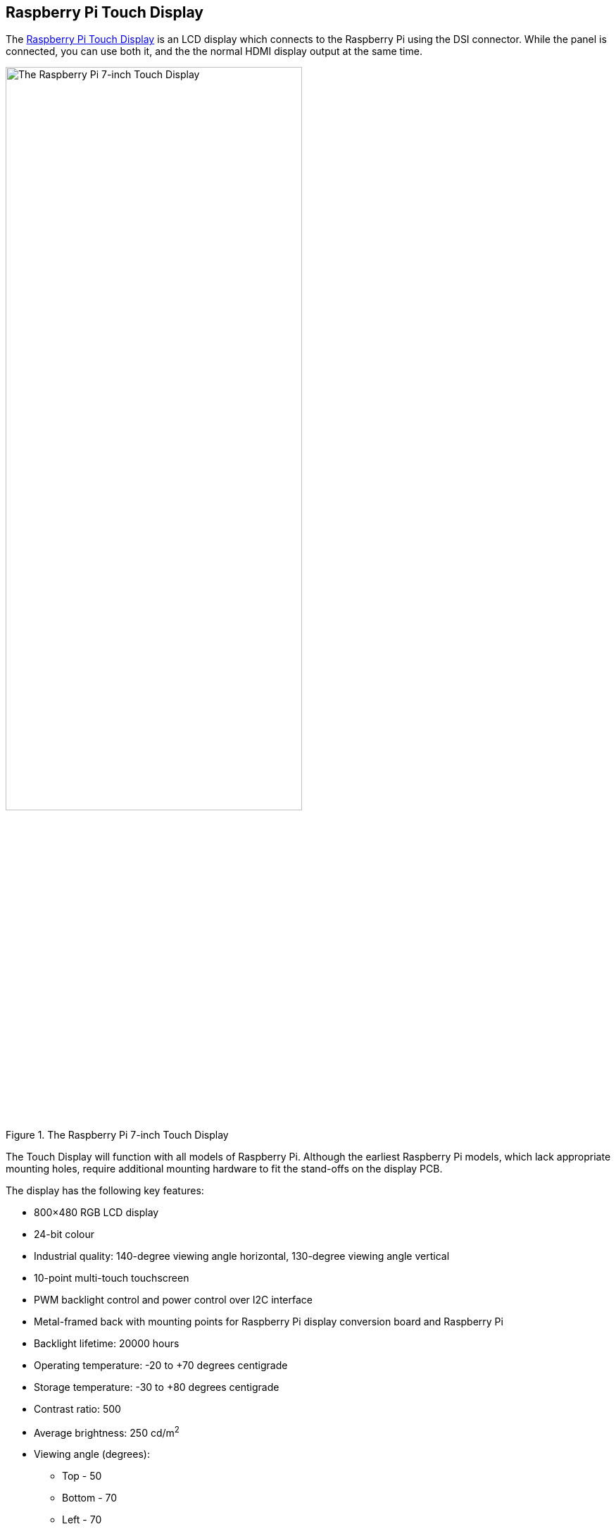 == Raspberry Pi Touch Display

The https://www.raspberrypi.com/products/raspberry-pi-touch-display/[Raspberry Pi Touch Display] is an LCD display which connects to the Raspberry Pi using the DSI connector. While the panel is connected, you can use both it, and the the normal HDMI display output at the same time.

.The Raspberry Pi 7-inch Touch Display
image::images/display.png[The Raspberry Pi 7-inch Touch Display, width="70%"]

The Touch Display will function with all models of Raspberry Pi. Although the earliest Raspberry Pi models, which lack appropriate mounting holes, require additional mounting hardware to fit the stand-offs on the display PCB.

The display has the following key features: 

* 800×480 RGB LCD display
* 24-bit colour
* Industrial quality: 140-degree viewing angle horizontal, 130-degree viewing angle vertical
* 10-point multi-touch touchscreen
* PWM backlight control and power control over I2C interface
* Metal-framed back with mounting points for Raspberry Pi display conversion board and Raspberry Pi
* Backlight lifetime: 20000 hours
* Operating temperature: -20 to +70 degrees centigrade
* Storage temperature: -30 to +80 degrees centigrade
* Contrast ratio: 500
* Average brightness: 250 cd/m^2^
* Viewing angle (degrees):
 ** Top - 50
 ** Bottom - 70
 ** Left - 70
 ** Right - 70
* Power requirements: 200mA at 5V typical, at maximum brightness.
* Outer dimensions: 192.96 × 110.76mm
* Viewable area: 154.08 × 85.92mm

You can mount a Raspberry Pi to the back of the Touch Display using its stand-offs and then connect the appropriate cables between each device, depending on your use case. You can also mount the Touch Display in a separate chassis if you have one available. The connections remain the same, though you may need longer cables depending on the chassis you use.

.A Raspberry Pi connected to the Touch Display
image::images/GPIO_power-500x333.jpg[Image of Raspberry Pi connected to the Touch Display, width="70%"]

Connect one end of the Flat Flexible Cable (FFC) to the `RPI-DISPLAY` port on the Touch Display PCB. The silver or gold contacts should face away from the display. Then connect the other end of the FFC to the `DISPLAY` port on the Raspberry Pi. The contacts on this end should face inward, towards the Raspberry Pi.

If the FFC isn't fully inserted, or it's not positioned correctly, you will experience issues with the display. You should always double-check this connection when troubleshooting, especially if you don't see anything on your display, or the display is showing a single colour.

NOTE: A https://datasheets.raspberrypi.com/display/7-inch-display-mechanical-drawing.pdf[mechanical drawing] of the Touch Display is available for download.

=== Powering the Touch Display

We recommend using the Raspberry Pi's GPIO to provide power to the Touch Display. However, if you want to power the display directly, you can use a separate micro USB power supply to provide power. 

==== Using the Raspberry Pi

To power the Touch Display using a Raspberry Pi, you need to connect two jumper wires between the 5V and GND pins on xref:../computers/raspberry-pi.adoc#gpio-and-the-40-pin-header[Raspberry Pi's GPIO] and the 5V and GND pins on the display, as shown in the following illustration.

.The location of the display's 5V and GND pins
image::images/touch-GPIO.png[Illustration of display pins, width="30%"]

Before you begin, make sure the Raspberry Pi is powered off and not connected to any power source. Connect one end of the black jumper wire to pin six (GND) on the Raspberry Pi and one end of the red jumper wire to pin four (5V). If pin six isn't available, you can use any other open GND pin to connect the black wire. 

Next, connect the other end of the black wire to the GND pin on the display and the other end of the red wire to the 5V pin on the display. Once all the connections are made, you should see the Touch Display turn on the next time you turn on your Raspberry Pi.

The other three pins on the Touch Display are used to connect the display to an original Raspberry Pi 1 Model A or B. Refer to our documentation on xref:display.adoc#legacy-support[legacy support] for more information.

NOTE: An original Raspberry Pi is easily identified compared to other models; it is the only model with a 26-pin rather than 40-pin GPIO header connector.

==== Using a micro USB supply

If you don't want to use a Raspberry Pi to provide power to the Touch Display, you can use a micro USB power supply instead. We recommend using the https://www.raspberrypi.com/products/micro-usb-power-supply/[Raspberry Pi 12.5W power supply] to make sure the display runs as intended.

Do not connect the GPIO pins on your Raspberry Pi to the display if you choose to use micro USB for power. The only connection between the two boards should be the Flat Flexible Cable.

WARNING: If you use a micro USB cable to power the display it must be mounted inside a chassis that blocks access to the display's PCB while it's in use.

=== Changing the screen orientation

If you want to physically rotate the display, or mount it in a specific position, you can use software to adjust the orientation of the screen to better match your setup. To set the screen orientation from the desktop environment, select **Screen Configuration** from the **Preferences** menu. Right-click on the DSI display rectangle in the layout editor, select **Orientation**, then pick the best option to fit your needs.

image::images/display-rotation.png[Screenshot of orientation options in screen configuration, width="80%"]

To set screen orientation from the command line, you can edit the kernel's `/boot/firmware/cmdline.txt` file to pass the required orientation to the system.

To rotate the screen, add `video=DSI-1:800x480@60,rotate=90` to the `cmdline.txt` configuration file. Make sure everything is on the same line; do not add any carriage returns. Possible rotation values are 0, 90, 180 and 270.

NOTE: It is not possible to rotate the DSI display separately from the HDMI display using the command line. If you have both attached they need to be set to the same rotation value.

You also have the option to change the rotation of the active touchscreen area independently of the orientation display itself by adding a `dtoverlay` instruction in the xref:../computers/config_txt.adoc[`/boot/firmware/config.txt`] file,

----
dtoverlay=rpi-ft5406,touchscreen-swapped-x-y=1,touchscreen-inverted-x=1
----

The options for the touchscreen are:

|===
| DT parameter | Action

| touchscreen-size-x
| Sets X resolution (default 800)

| touchscreen-size-y
| Sets Y resolution (default 600)

| touchscreen-inverted-x
| Invert X coordinates

| touchscreen-inverted-y
| Invert Y coordinates

| touchscreen-swapped-x-y
| Swap X and Y coordinates
|===

[NOTE]
====
If you are using Raspberry Pi OS Bullseye or earlier, you can install an on-screen keyboard by adding the following section to the `/etc/X11/xorg.conf` file.

[source]
----
Section "InputClass"
   Identifier "calibration"
   Driver "evdev"
   MatchProduct "FT5406 memory based driver"

   Option "EmulateThirdButton" "1"
   Option "EmulateThirdButtonTimeout" "750"
   Option "EmulateThirdButtonMoveThreshold" "30"
EndSection
----
====
